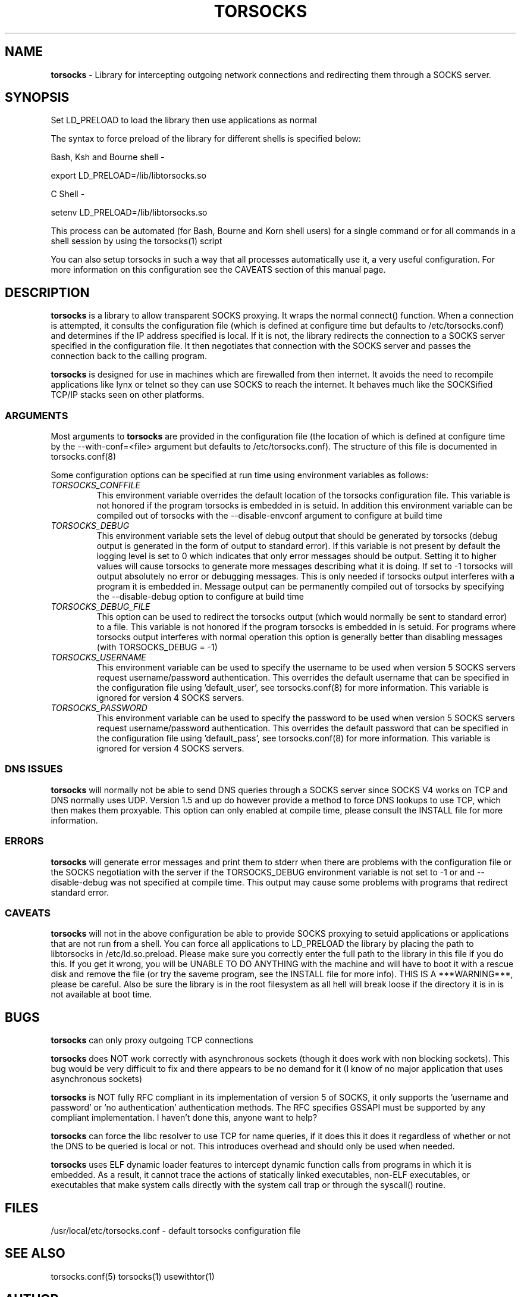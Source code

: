 .TH TORSOCKS 8 "" "Shaun Clowes" \" -*-
 \" nroff -*

.SH NAME
.BR torsocks
\- Library for intercepting outgoing network connections and
redirecting them through a SOCKS server. 

.SH SYNOPSIS

Set LD_PRELOAD to load the library then use applications as normal

The syntax to force preload of the library for different shells is
specified below:
 
Bash, Ksh and Bourne shell -

export LD_PRELOAD=/lib/libtorsocks.so

C Shell - 

setenv LD_PRELOAD=/lib/libtorsocks.so

This process can be automated (for Bash, Bourne and Korn shell 
users) for a single command or for all commands in a shell session
by using the torsocks(1) script

You can also setup torsocks in such a way that all processes
automatically use it, a very useful configuration. For more 
information on this configuration see the CAVEATS section of this
manual page.

.SH DESCRIPTION

.BR torsocks
is a library to allow transparent SOCKS proxying. It wraps the normal
connect() function. When a connection is attempted, it consults the 
configuration file (which is defined at configure time but defaults to 
/etc/torsocks.conf) and determines if the IP address specified is local. If
it is not, the library redirects the connection to a SOCKS server
specified in the configuration file. It then negotiates that connection
with the SOCKS server and passes the connection back to the calling
program. 

.BR torsocks
is designed for use in machines which are firewalled from then
internet. It avoids the need to recompile applications like lynx or
telnet so they can use SOCKS to reach the internet. It behaves much like
the SOCKSified TCP/IP stacks seen on other platforms.

.SS ARGUMENTS
Most arguments to
.BR torsocks
are provided in the configuration file (the location of which is defined
at configure time by the \-\-with\-conf=<file> argument but defaults to
/etc/torsocks.conf). The structure of this file is documented in torsocks.conf(8)

Some configuration options can be specified at run time using environment
variables as follows: 

.TP
.I TORSOCKS_CONFFILE
This environment variable overrides the default location of the torsocks
configuration file. This variable is not honored if the program torsocks
is embedded in is setuid. In addition this environment variable can
be compiled out of torsocks with the \-\-disable\-envconf argument to
configure at build time

.TP
.I TORSOCKS_DEBUG
This environment variable sets the level of debug output that should be
generated by torsocks (debug output is generated in the form of output to
standard error). If this variable is not present by default the logging 
level is set to 0 which indicates that only error messages should be output. 
Setting it to higher values will cause torsocks to generate more messages
describing what it is doing. If set to \-1 torsocks will output absolutely no
error or debugging messages. This is only needed if torsocks output interferes
with a program it is embedded in. Message output can be permanently compiled 
out of torsocks by specifying the \-\-disable\-debug option to configure at
build time

.TP
.I TORSOCKS_DEBUG_FILE
This option can be used to redirect the torsocks output (which would normally
be sent to standard error) to a file. This variable is not honored if the 
program torsocks is embedded in is setuid. For programs where torsocks output
interferes with normal operation this option is generally better than 
disabling messages (with TORSOCKS_DEBUG = \-1)

.TP
.I TORSOCKS_USERNAME
This environment variable can be used to specify the username to be used when
version 5 SOCKS servers request username/password authentication. This 
overrides the default username that can be specified in the configuration
file using 'default_user', see torsocks.conf(8) for more information. This
variable is ignored for version 4 SOCKS servers.

.TP
.I TORSOCKS_PASSWORD
This environment variable can be used to specify the password to be used when 
version 5 SOCKS servers request username/password authentication. This 
overrides the default password that can be specified in the configuration 
file using 'default_pass', see torsocks.conf(8) for more information. This
variable is ignored for version 4 SOCKS servers.
 
.SS DNS ISSUES
.BR torsocks
will normally not be able to send DNS queries through a SOCKS server since
SOCKS V4 works on TCP and DNS normally uses UDP. Version 1.5 and up do
however provide a method to force DNS lookups to use TCP, which then makes
them proxyable. This option can only enabled at compile time, please
consult the INSTALL file for more information.

.SS ERRORS
.BR torsocks
will generate error messages and print them to stderr when there are
problems with the configuration file or the SOCKS negotiation with the
server if the TORSOCKS_DEBUG environment variable is not set to \-1 or and
\-\-disable\-debug was not specified at compile time. This output may cause
some problems with programs that redirect standard error.

.SS CAVEATS
.BR torsocks
will not in the above configuration be able to provide SOCKS proxying to
setuid applications or applications that are not run from a shell. You can
force all applications to LD_PRELOAD the library by placing the path to
libtorsocks in /etc/ld.so.preload. Please make sure you correctly enter the
full path to the library in this file if you do this. If you get it wrong,
you will be UNABLE TO DO ANYTHING with the machine and will have to boot
it with a rescue disk and remove the file (or try the saveme program, see
the INSTALL file for more info).  THIS IS A ***WARNING***, please be
careful. Also be sure the library is in the root filesystem as all hell
will break loose if the directory it is in is not available at boot time.

.SH BUGS

.BR torsocks
can only proxy outgoing TCP connections

.BR torsocks
does NOT work correctly with asynchronous sockets (though it does work with
non blocking sockets). This bug would be very difficult to fix and there 
appears to be no demand for it (I know of no major application that uses
asynchronous sockets)

.BR torsocks
is NOT fully RFC compliant in its implementation of version 5 of SOCKS, it
only supports the 'username and password' or 'no authentication'
authentication methods. The RFC specifies GSSAPI must be supported by any
compliant implementation. I haven't done this, anyone want to help?

.BR torsocks
can force the libc resolver to use TCP for name queries, if it does this
it does it regardless of whether or not the DNS to be queried is local or
not. This introduces overhead and should only be used when needed.

.BR torsocks
uses ELF dynamic loader features to intercept dynamic function calls from
programs in which it is embedded.  As a result, it cannot trace the 
actions of statically linked executables, non-ELF executables, or 
executables that make system calls directly with the system call trap or 
through the syscall() routine.

.SH FILES
/usr/local/etc/torsocks.conf - default torsocks configuration file

.SH SEE ALSO
torsocks.conf(5)
torsocks(1)
usewithtor(1)

.SH AUTHOR
Shaun Clowes (delius@progsoc.uts.edu.au)

.SH COPYRIGHT
Copyright 2000 Shaun Clowes

Renamed for use by torsocks to avoid conflict with tsocks by Robert Hogan.

torsocks and its documentation may be freely copied under the terms and
conditions of version 2 of the GNU General Public License, as published
by the Free Software Foundation (Cambridge, Massachusetts, United
States of America).

This documentation is based on the documentation for logwrites, another
shared library interceptor. One line of code from it was used in
torsocks and a lot of the documentation :) logwrites is by
adam@yggdrasil.com (Adam J. Richter) and can be had from ftp.yggdrasil.com
pub/dist/pkg
